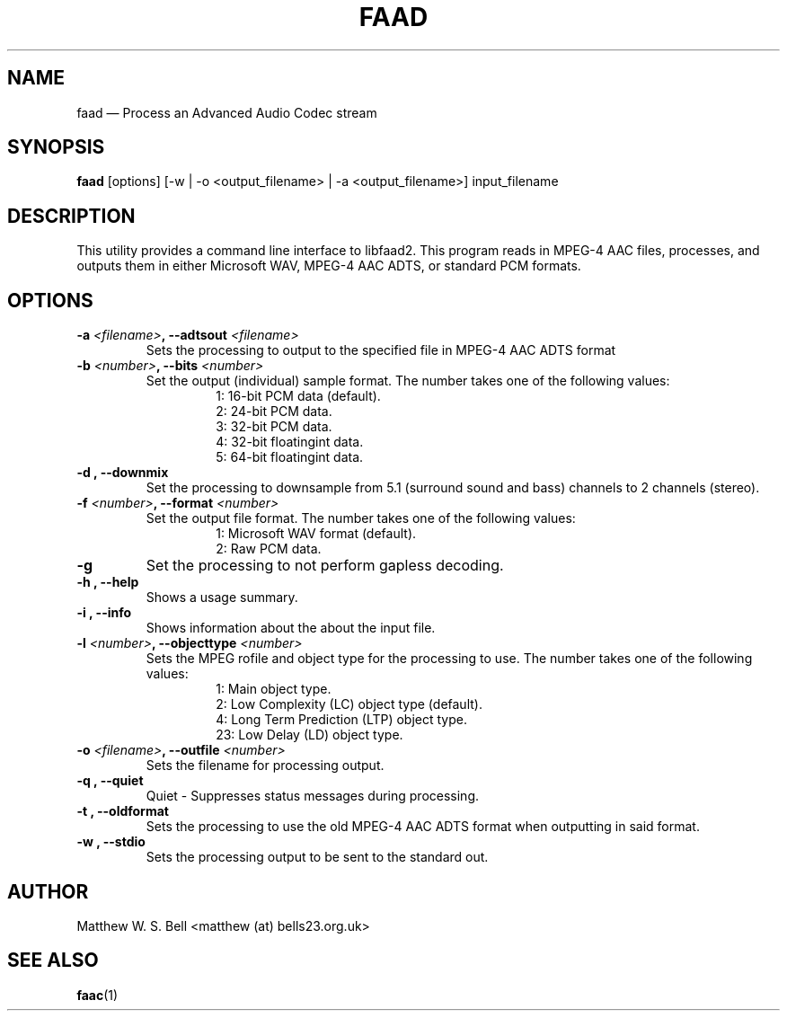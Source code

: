 .TH FAAD "1" "October 2006" "faad 2.5" ""
.SH NAME
faad \(em Process an Advanced Audio Codec stream

.SH "SYNOPSIS"
.B faad 
[options] [\-w | \-o <output_filename> | \-a <output_filename>] input_filename

.SH "DESCRIPTION"
This utility provides a command line interface to libfaad2. This program reads in MPEG\(hy4 AAC files, processes, and outputs them in either Microsoft WAV, MPEG\(hy4 AAC ADTS, or standard PCM formats.

.SH "OPTIONS"
.TP
.BI \-a " <filename>" ", \-\^\-adtsout" " <filename>"
Sets the processing to output to the specified file in MPEG\(hy4 AAC ADTS format 
.TP
.BI \-b " <number>" ", \-\^\-bits" " <number>"
Set the output (individual) sample format. The number takes one of the following values:
.RS
.RS
1: 16\(hybit PCM data (default).
.br
2: 24\(hybit PCM data.
.br
3: 32\(hybit PCM data.
.br
4: 32\(hybit floating\hy(point data.
.br
5: 64\(hybit floating\hy(point data.
.RE
.RE
.TP
.B \-d ", \-\^\-downmix"
Set the processing to downsample from 5.1 (surround sound and bass) channels to 2 channels (stereo). 
.TP
.BI \-f " <number>" ", \-\^\-format" " <number>"
Set the output file format. The number takes one of the following values:
.RS
.RS
1: Microsoft WAV format (default).
.br
2: Raw PCM data.
.RE
.RE
.TP
.BI \-g
Set the processing to not perform gapless decoding.
.TP
.B \-h ", \-\^\-help"
Shows a usage summary.
.TP
.B \-i ", \-\^\-info"
Shows information about the about the input file.
.TP
.BI \-l " <number>" ", \-\^\-objecttype" " <number>"
Sets the MPEG\hy(4 profile and object type for the processing to use. The number takes one of the following values:
.RS
.RS
1: Main object type.
.br
2: Low Complexity (LC) object type (default).
.br
4: Long Term Prediction (LTP) object type.
.br
23: Low Delay (LD) object type.
.RE
.RE
.TP
.BI \-o " <filename>" ", \-\^\-outfile" " <number>"
Sets the filename for processing output.
.TP
.B \-q ", \-\^\-quiet"
Quiet \- Suppresses status messages during processing.
.TP
.B \-t ", \-\^\-oldformat"
Sets the processing to use the old MPEG\(hy4 AAC ADTS format when outputting in said format.
.TP
.B \-w ", \-\^\-stdio"
Sets the processing output to be sent to the standard out.

.SH "AUTHOR"
Matthew W. S. Bell <matthew (at) bells23.org.uk>

.SH "SEE ALSO"
\fBfaac\fP(1)